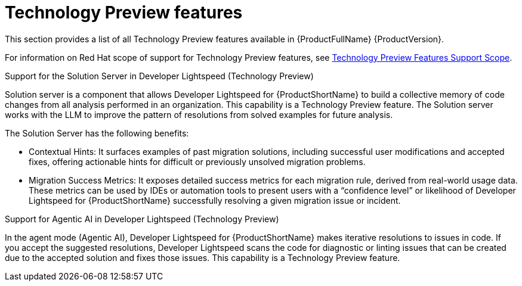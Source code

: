 :_newdoc-version: 2.18.5
:_template-generated: 2025-09-29
:_mod-docs-content-type: REFERENCE

[id="tech-previews-8-0_{context}"]
= Technology Preview features

This section provides a list of all Technology Preview features available in {ProductFullName} {ProductVersion}.

For information on Red Hat scope of support for Technology Preview features, see link:https://access.redhat.com/support/offerings/techpreview/[Technology Preview Features Support Scope]. 	

.Support for the Solution Server in Developer Lightspeed (Technology Preview)

Solution server is a component that allows Developer Lightspeed for {ProductShortName} to build a collective memory of code changes from all analysis performed in an organization. This capability is a Technology Preview feature. The Solution server works with the LLM to improve the pattern of resolutions from solved examples for future analysis. 

The Solution Server has the following benefits:

** Contextual Hints: It surfaces examples of past migration solutions, including successful user modifications and accepted fixes, offering actionable hints for difficult or previously unsolved migration problems.

** Migration Success Metrics: It exposes detailed success metrics for each migration rule, derived from real-world usage data. These metrics can be used by IDEs or automation tools to present users with a “confidence level” or likelihood of Developer Lightspeed for {ProductShortName} successfully resolving a given migration issue or incident.


.Support for Agentic AI in Developer Lightspeed (Technology Preview)

In the agent mode (Agentic AI), Developer Lightspeed for {ProductShortName} makes iterative resolutions to issues in code. If you accept the suggested resolutions, Developer Lightspeed scans the code for diagnostic or linting issues that can be created due to the accepted solution and fixes those issues. This capability is a Technology Preview feature.